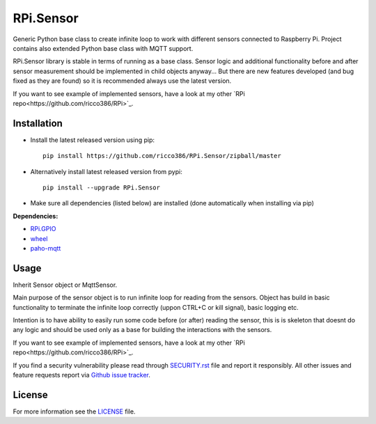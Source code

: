 RPi.Sensor
##########

Generic Python base class to create infinite loop to work with different sensors connected to Raspberry Pi. Project
contains also extended Python base class with MQTT support.

RPi.Sensor library is stable in terms of running as a base class. Sensor logic and additional functionality before and
after sensor measurement should be implemented in child objects anyway... But there are new features developed (and
bug fixed as they are found) so it is recommended always use the latest version.

If you want to see example of implemented sensors, have a look at my other `RPi repo<https://github.com/ricco386/RPi>`_.

Installation
------------

- Install the latest released version using pip::

    pip install https://github.com/ricco386/RPi.Sensor/zipball/master

- Alternatively install latest released version from pypi::

    pip install --upgrade RPi.Sensor

- Make sure all dependencies (listed below) are installed (done automatically when installing via pip)

**Dependencies:**

- `RPi.GPIO <https://pypi.python.org/pypi/RPi.GPIO/>`_
- `wheel <https://pypi.org/project/wheel/>`_
- `paho-mqtt <https://pypi.org/project/paho-mqtt/>`_

Usage
-----

Inherit Sensor object or MqttSensor.

Main purpose of the sensor object is to run infinite loop for reading from the sensors. Object has build in basic
functionality to terminate the infinite loop correctly (uppon CTRL+C or kill signal), basic logging etc.

Intention is to have ability to easily run some code before (or after) reading the sensor, this is is skeleton that
doesnt do any logic and should be used only as a base for building the interactions with the sensors.

If you want to see example of implemented sensors, have a look at my other `RPi repo<https://github.com/ricco386/RPi>`_.

If you find a security vulnerability please read through
`SECURITY.rst <https://github.com/ricco386/RPi.Sensor/blob/master/SECURITY.rst>`_ file and report it responsibly. All
other issues and feature requests report via `Github issue tracker <https://github.com/ricco386/RPi.Sensor/issues>`_.

License
-------

For more information see the `LICENSE <https://github.com/ricco386/RPi.Sensor/blob/master/LICENSE>`_ file.
